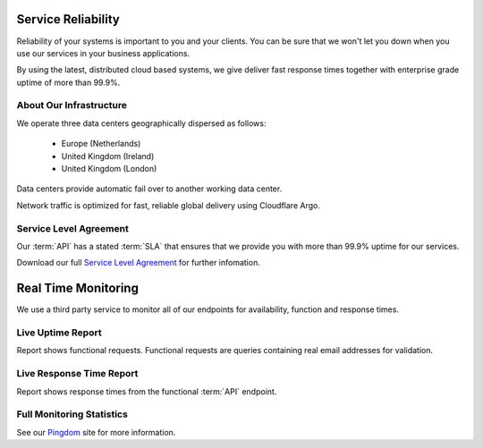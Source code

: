 .. _Pingdom : http://api-stats.emailhippo.com
.. _Service Level Agreement: http://www.emailhippo.com/en-US/terms
	
Service Reliability
===================

Reliability of your systems is important to you and your clients. You can be sure that we won't let you down when you use our services in 
your business applications.

By using the latest, distributed cloud based systems, we give deliver fast response times together with 
enterprise grade uptime of more than 99.9%.

About Our Infrastructure
------------------------
We operate three data centers geographically dispersed as follows:

 * Europe (Netherlands)
 * United Kingdom (Ireland)
 * United Kingdom (London)

Data centers provide automatic fail over to another working data center.

Network traffic is optimized for fast, reliable global delivery using Cloudflare Argo.

Service Level Agreement
-----------------------
Our :term:`API` has a stated :term:`SLA` that ensures that we provide you with more than 99.9% uptime for our services.

Download our full `Service Level Agreement`_ for further infomation.

Real Time Monitoring
====================
We use a third party service to monitor all of our endpoints for availability, function and response times.

Live Uptime Report
------------------
Report shows functional requests. Functional requests are queries containing real email addresses for validation.

.. raw:: html

	<a href="https://share.pingdom.com/banners/20682b4b" target="_blank"><img src="https://share.pingdom.com/banners/20682b4b" alt="Uptime Report for Email Hippo (v3.x / 'More') REST API - Function: Last 30 days" title="Uptime Report for Email Hippo (v3.x / 'More') REST API - Function: Last 30 days" width="300" height="165" /></a>


Live Response Time Report
-------------------------
Report shows response times from the functional :term:`API` endpoint.
	
.. raw:: html
	
	<a href="https://share.pingdom.com/banners/afa11fdf" target="_blank"><img src="https://share.pingdom.com/banners/afa11fdf" alt="Uptime Report for Email Hippo (v3.x / 'More') REST API - Function: Last 30 days" title="Uptime Report for Email Hippo (v3.x / 'More') REST API - Function: Last 30 days" width="300" height="165" /></a>

Full Monitoring Statistics
--------------------------
See our `Pingdom`_ site for more information.
